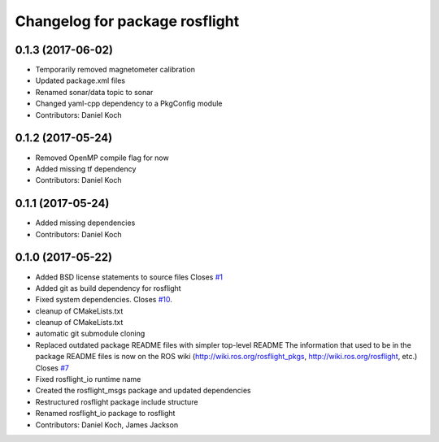 ^^^^^^^^^^^^^^^^^^^^^^^^^^^^^^^
Changelog for package rosflight
^^^^^^^^^^^^^^^^^^^^^^^^^^^^^^^

0.1.3 (2017-06-02)
------------------
* Temporarily removed magnetometer calibration
* Updated package.xml files
* Renamed sonar/data topic to sonar
* Changed yaml-cpp dependency to a PkgConfig module
* Contributors: Daniel Koch

0.1.2 (2017-05-24)
------------------
* Removed OpenMP compile flag for now
* Added missing tf dependency
* Contributors: Daniel Koch

0.1.1 (2017-05-24)
------------------
* Added missing dependencies
* Contributors: Daniel Koch

0.1.0 (2017-05-22)
------------------
* Added BSD license statements to source files
  Closes `#1 <https://github.com/rosflight/rosflight/issues/1>`_
* Added git as build dependency for rosflight
* Fixed system dependencies. Closes `#10 <https://github.com/rosflight/rosflight/issues/10>`_.
* cleanup of CMakeLists.txt
* cleanup of CMakeLists.txt
* automatic git submodule cloning
* Replaced outdated package README files with simpler top-level README
  The information that used to be in the package README files is now on the ROS wiki (http://wiki.ros.org/rosflight_pkgs, http://wiki.ros.org/rosflight, etc.)
  Closes `#7 <https://github.com/rosflight/rosflight/issues/7>`_
* Fixed rosflight_io runtime name
* Created the rosflight_msgs package and updated dependencies
* Restructured rosflight package include structure
* Renamed rosflight_io package to rosflight
* Contributors: Daniel Koch, James Jackson
